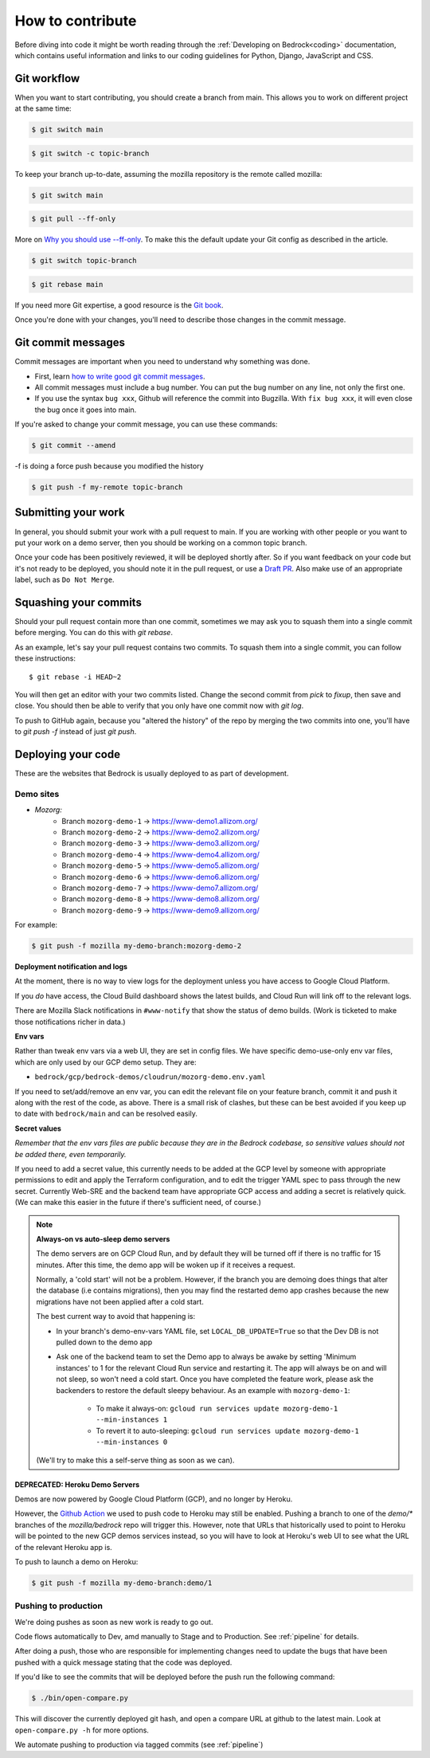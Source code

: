 .. This Source Code Form is subject to the terms of the Mozilla Public
.. License, v. 2.0. If a copy of the MPL was not distributed with this
.. file, You can obtain one at https://mozilla.org/MPL/2.0/.

.. _contribute:

=================
How to contribute
=================

Before diving into code it might be worth reading through the
:ref:`Developing on Bedrock<coding>` documentation, which contains
useful information and links to our coding guidelines for Python, Django,
JavaScript and CSS.

Git workflow
------------
When you want to start contributing, you should create a branch from main.
This allows you to work on different project at the same time:

.. code-block:: bash

    $ git switch main

.. code-block:: bash

    $ git switch -c topic-branch

To keep your branch up-to-date, assuming the mozilla repository is the remote
called mozilla:

.. code-block:: bash

    $ git switch main

.. code-block:: bash

    $ git pull --ff-only

More on `Why you should use --ff-only`_. To make this the default update your
Git config as described in the article.

.. code-block:: bash

    $ git switch topic-branch

.. code-block:: bash

    $ git rebase main

If you need more Git expertise, a good resource is the `Git book`_.

Once you're done with your changes, you'll need to describe those changes in
the commit message.

Git commit messages
-------------------
Commit messages are important when you need to understand why something was
done.

* First, learn `how to write good git commit messages`_.
* All commit messages must include a bug number. You can put the bug number on
  any line, not only the first one.
* If you use the syntax ``bug xxx``, Github will reference the commit into
  Bugzilla. With ``fix bug xxx``, it will even close the bug once it goes into
  main.

If you're asked to change your commit message, you can use these commands:

.. code-block:: bash

  $ git commit --amend

-f is doing a force push because you modified the history

.. code-block:: bash

  $ git push -f my-remote topic-branch

Submitting your work
--------------------
In general, you should submit your work with a pull request to main. If you
are working with other people or you want to put your work on a demo server,
then you should be working on a common topic branch.

Once your code has been positively reviewed, it will be deployed shortly after.
So if you want feedback on your code but it's not ready to be deployed, you
should note it in the pull request, or use a `Draft PR`_. Also make use of
an appropriate label, such as ``Do Not Merge``.

Squashing your commits
----------------------

Should your pull request contain more than one commit, sometimes we may ask you
to squash them into a single commit before merging. You can do this with `git rebase`.

As an example, let's say your pull request contains two commits. To squash them
into a single commit, you can follow these instructions::

  $ git rebase -i HEAD~2

You will then get an editor with your two commits listed. Change the second
commit from `pick` to `fixup`, then save and close. You should then be able to
verify that you only have one commit now with `git log`.

To push to GitHub again, because you "altered the history" of the repo by merging
the two commits into one, you'll have to `git push -f` instead of just `git push`.


Deploying your code
-------------------

These are the websites that Bedrock is usually deployed to as part of development.

Demo sites
``````````

- *Mozorg:*
   - Branch ``mozorg-demo-1`` -> https://www-demo1.allizom.org/
   - Branch ``mozorg-demo-2`` -> https://www-demo2.allizom.org/
   - Branch ``mozorg-demo-3`` -> https://www-demo3.allizom.org/
   - Branch ``mozorg-demo-4`` -> https://www-demo4.allizom.org/
   - Branch ``mozorg-demo-5`` -> https://www-demo5.allizom.org/
   - Branch ``mozorg-demo-6`` -> https://www-demo6.allizom.org/
   - Branch ``mozorg-demo-7`` -> https://www-demo7.allizom.org/
   - Branch ``mozorg-demo-8`` -> https://www-demo8.allizom.org/
   - Branch ``mozorg-demo-9`` -> https://www-demo9.allizom.org/

For example:

.. code-block:: bash

  $ git push -f mozilla my-demo-branch:mozorg-demo-2

**Deployment notification and logs**

At the moment, there is no way to view logs for the deployment unless you have
access to Google Cloud Platform.

If you *do* have access, the Cloud Build dashboard shows the latest builds,
and Cloud Run will link off to the relevant logs.

There are Mozilla Slack notifications in ``#www-notify`` that show the
status of demo builds. (Work is ticketed to make those notifications richer in data.)

**Env vars**

Rather than tweak env vars via a web UI, they are set in config files.
We have specific demo-use-only env var files, which are only used by our GCP demo setup.
They are:

* ``bedrock/gcp/bedrock-demos/cloudrun/mozorg-demo.env.yaml``

If you need to set/add/remove an env var, you can edit the relevant file on
your feature branch, commit it and push it along with the rest of
the code, as above. There is a small risk of clashes, but these can be best
avoided if you keep up to date with ``bedrock/main`` and can be resolved easily.

**Secret values**

*Remember that the env vars files are public because they are in the Bedrock
codebase, so sensitive values should not be added there, even temporarily.*

If you need to add a secret value, this currently needs to be added at the GCP
level by someone with appropriate permissions to edit and apply the Terraform
configuration, and to edit the trigger YAML spec to pass through the new secret.
Currently Web-SRE and the backend team have appropriate GCP
access and adding a secret is relatively quick. (We can make this easier in
the future if there's sufficient need, of course.)

.. note::

  **Always-on vs auto-sleep demo servers**

  The demo servers are on GCP Cloud Run, and by default they will be turned off if
  there is no traffic for 15 minutes. After this time, the demo app will be woken
  up if it receives a request.

  Normally, a 'cold start' will not be a problem. However, if the branch you are
  demoing does things that alter the database (i.e contains migrations), then you
  may find the restarted demo app crashes because the new migrations have not been
  applied after a cold start.

  The best current way to avoid that happening is:

  * In your branch's demo-env-vars YAML file, set ``LOCAL_DB_UPDATE=True`` so
    that the Dev DB is not pulled down to the demo app
  * Ask one of the backend team to set the Demo app to always be awake by setting
    'Minimum instances' to 1 for the relevant Cloud Run service and restarting
    it. The app will always be on and will not sleep, so won't need a cold start.
    Once you have completed the feature work, please ask the backenders to
    restore the default sleepy behaviour. As an example with ``mozorg-demo-1``:

      * To make it always-on: ``gcloud run services update mozorg-demo-1 --min-instances 1``
      * To revert it to auto-sleeping: ``gcloud run services update mozorg-demo-1 --min-instances 0``

  (We'll try to make this a self-serve thing as soon as we can).

DEPRECATED: Heroku Demo Servers
...............................

Demos are now powered by Google Cloud Platform (GCP), and no longer by Heroku.

However, the `Github Action`_ we used to push code to Heroku may still be enabled.
Pushing a branch to one of the `demo/*` branches of the `mozilla/bedrock` repo
will trigger this. However, note that URLs that historically used to point to
Heroku will be pointed to the new GCP demos services instead, so you will have
to look at Heroku's web UI to see what the URL of the relevant Heroku app is.

.. _Github action: https://github.com/mozilla/bedrock/blob/main/.github/workflows/demo_deploy.yml

To push to launch a demo on Heroku:

.. code-block:: bash

  $ git push -f mozilla my-demo-branch:demo/1


Pushing to production
`````````````````````

We're doing pushes as soon as new work is ready to go out.

Code flows automatically to Dev, amd manually to Stage and to Production. See :ref:`pipeline` for details.

After doing a push, those who are responsible for implementing changes need to update
the bugs that have been pushed with a quick message stating that the code was deployed.

If you'd like to see the commits that will be deployed before the push run the
following command:

.. code-block:: bash

    $ ./bin/open-compare.py

This will discover the currently deployed git hash, and open a compare URL at github
to the latest main. Look at ``open-compare.py -h`` for more options.

We automate pushing to production via tagged commits (see :ref:`pipeline`)

.. _Git book: http://git-scm.com/book
.. _how to write good git commit messages: http://tbaggery.com/2008/04/19/a-note-about-git-commit-messages.html
.. _Draft PR: https://github.blog/2019-02-14-introducing-draft-pull-requests/
.. _Why you should use --ff-only: https://blog.sffc.xyz/post/185195398930/why-you-should-use-git-pull-ff-only-git-is-a

